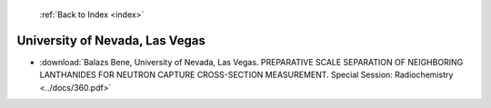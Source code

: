  :ref:`Back to Index <index>`

University of Nevada, Las Vegas
-------------------------------

* :download:`Balazs Bene, University of Nevada, Las Vegas. PREPARATIVE SCALE SEPARATION OF NEIGHBORING LANTHANIDES FOR NEUTRON CAPTURE CROSS-SECTION MEASUREMENT. Special Session: Radiochemistry <../docs/360.pdf>`
